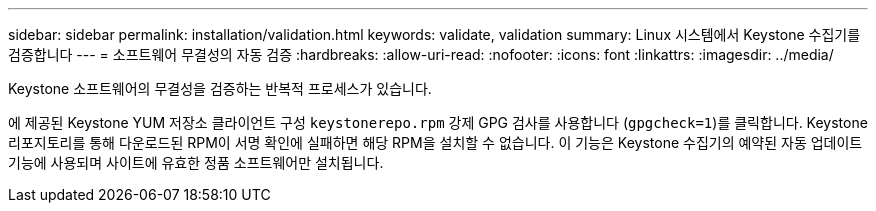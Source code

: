 ---
sidebar: sidebar 
permalink: installation/validation.html 
keywords: validate, validation 
summary: Linux 시스템에서 Keystone 수집기를 검증합니다 
---
= 소프트웨어 무결성의 자동 검증
:hardbreaks:
:allow-uri-read: 
:nofooter: 
:icons: font
:linkattrs: 
:imagesdir: ../media/


[role="lead"]
Keystone 소프트웨어의 무결성을 검증하는 반복적 프로세스가 있습니다.

에 제공된 Keystone YUM 저장소 클라이언트 구성 `keystonerepo.rpm` 강제 GPG 검사를 사용합니다 (`gpgcheck=1`)를 클릭합니다. Keystone 리포지토리를 통해 다운로드된 RPM이 서명 확인에 실패하면 해당 RPM을 설치할 수 없습니다. 이 기능은 Keystone 수집기의 예약된 자동 업데이트 기능에 사용되며 사이트에 유효한 정품 소프트웨어만 설치됩니다.

